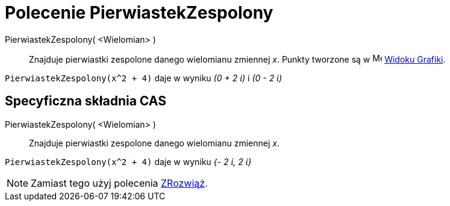 = Polecenie PierwiastekZespolony
:page-en: commands/ComplexRoot
ifdef::env-github[:imagesdir: /en/modules/ROOT/assets/images]

PierwiastekZespolony( <Wielomian> )::
  Znajduje pierwiastki zespolone danego wielomianu zmiennej _x_. Punkty tworzone są w image:16px-Menu_view_graphics.svg.png[Menu
  view graphics.svg,width=16,height=16] xref:/Widok_Grafiki.adoc[Widoku Grafiki].

[EXAMPLE]
====

`++PierwiastekZespolony(x^2 + 4)++` daje w wyniku _(0 + 2 ί)_ i _(0 - 2 ί)_

====

== Specyficzna składnia CAS

PierwiastekZespolony( <Wielomian> )::
  Znajduje pierwiastki zespolone danego wielomianu zmiennej _x_.

[EXAMPLE]
====

`++PierwiastekZespolony(x^2 + 4)++` daje w wyniku _{- 2 ί, 2 ί}_

====

[NOTE]
====

Zamiast tego użyj polecenia xref:/commands/ZRozwiąż.adoc[ZRozwiąż].

====
